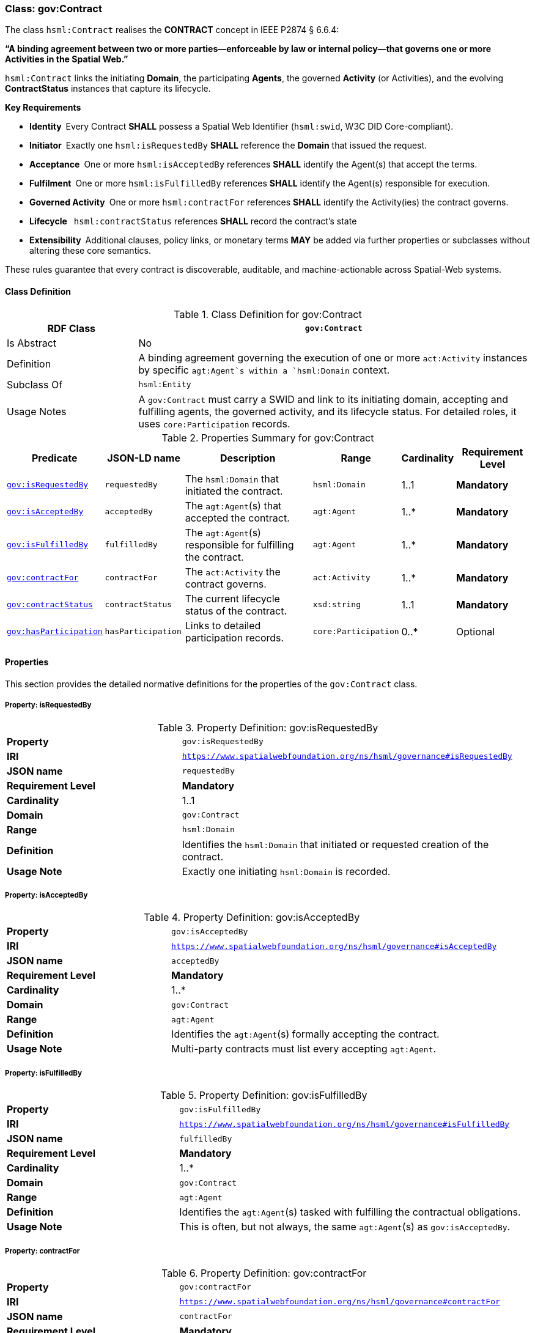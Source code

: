 [[gov-contract]]
=== Class: gov:Contract

The class `hsml:Contract` realises the **CONTRACT** concept in IEEE P2874 § 6.6.4:  

*“A binding agreement between two or more parties—enforceable by law or internal policy—that governs one or more Activities in the Spatial Web.”*

`hsml:Contract` links the initiating *Domain*, the participating *Agents*, the governed *Activity* (or Activities), and the evolving *ContractStatus* instances that capture its lifecycle.

**Key Requirements**

* **Identity** Every Contract **SHALL** possess a Spatial Web Identifier (`hsml:swid`, W3C DID Core-compliant).  
* **Initiator** Exactly one `hsml:isRequestedBy` **SHALL** reference the *Domain* that issued the request.  
* **Acceptance** One or more `hsml:isAcceptedBy` references **SHALL** identify the Agent(s) that accept the terms.  
* **Fulfilment** One or more `hsml:isFulfilledBy` references **SHALL** identify the Agent(s) responsible for execution.  
* **Governed Activity** One or more `hsml:contractFor` references **SHALL** identify the Activity(ies) the contract governs.  
* **Lifecycle**  `hsml:contractStatus` references **SHALL** record the contract’s state
* **Extensibility** Additional clauses, policy links, or monetary terms **MAY** be added via further properties or subclasses without altering these core semantics.

These rules guarantee that every contract is discoverable, auditable, and machine-actionable across Spatial-Web systems.


[[gov-contract-class]]
==== Class Definition

.Class Definition for gov:Contract
[cols="1,3",options="header"]
|===
| RDF Class | `gov:Contract`
| Is Abstract | No
| Definition | A binding agreement governing the execution of one or more `act:Activity` instances by specific `agt:Agent`s within a `hsml:Domain` context.
| Subclass Of | `hsml:Entity`
| Usage Notes | A `gov:Contract` must carry a SWID and link to its initiating domain, accepting and fulfilling agents, the governed activity, and its lifecycle status. For detailed roles, it uses `core:Participation` records.
|===

.Properties Summary for gov:Contract
[cols="2,2,4,2,1,2",options="header"]
|===
| Predicate | JSON-LD name | Description | Range | Cardinality | Requirement Level

| <<gov-contract-property-isRequestedBy,`gov:isRequestedBy`>>
| `requestedBy`
| The `hsml:Domain` that initiated the contract.
| `hsml:Domain`
| 1..1
| **Mandatory**

| <<gov-contract-property-isAcceptedBy,`gov:isAcceptedBy`>>
| `acceptedBy`
| The `agt:Agent`(s) that accepted the contract.
| `agt:Agent`
| 1..*
| **Mandatory**

| <<gov-contract-property-isFulfilledBy,`gov:isFulfilledBy`>>
| `fulfilledBy`
| The `agt:Agent`(s) responsible for fulfilling the contract.
| `agt:Agent`
| 1..*
| **Mandatory**

| <<gov-contract-property-contractFor,`gov:contractFor`>>
| `contractFor`
| The `act:Activity` the contract governs.
| `act:Activity`
| 1..*
| **Mandatory**

| <<gov-contract-property-contractStatus,`gov:contractStatus`>>
| `contractStatus`
| The current lifecycle status of the contract.
| `xsd:string`
| 1..1
| **Mandatory**

| <<gov-contract-property-hasParticipation,`gov:hasParticipation`>>
| `hasParticipation`
| Links to detailed participation records.
| `core:Participation`
| 0..*
| Optional
|===

[[gov-contract-properties]]
==== Properties

This section provides the detailed normative definitions for the properties of the `gov:Contract` class.

[[gov-contract-property-isRequestedBy]]
===== Property: isRequestedBy
.Property Definition: gov:isRequestedBy
[cols="2,4"]
|===
| **Property** | `gov:isRequestedBy`
| **IRI** | `https://www.spatialwebfoundation.org/ns/hsml/governance#isRequestedBy`
| **JSON name** | `requestedBy`
| **Requirement Level** | **Mandatory**
| **Cardinality** | 1..1
| **Domain** | `gov:Contract`
| **Range** | `hsml:Domain`
| **Definition** | Identifies the `hsml:Domain` that initiated or requested creation of the contract.
| **Usage Note** | Exactly one initiating `hsml:Domain` is recorded.
|===

[[gov-contract-property-isAcceptedBy]]
===== Property: isAcceptedBy
.Property Definition: gov:isAcceptedBy
[cols="2,4"]
|===
| **Property** | `gov:isAcceptedBy`
| **IRI** | `https://www.spatialwebfoundation.org/ns/hsml/governance#isAcceptedBy`
| **JSON name** | `acceptedBy`
| **Requirement Level** | **Mandatory**
| **Cardinality** | 1..*
| **Domain** | `gov:Contract`
| **Range** | `agt:Agent`
| **Definition** | Identifies the `agt:Agent`(s) formally accepting the contract.
| **Usage Note** | Multi-party contracts must list every accepting `agt:Agent`.
|===

[[gov-contract-property-isFulfilledBy]]
===== Property: isFulfilledBy
.Property Definition: gov:isFulfilledBy
[cols="2,4"]
|===
| **Property** | `gov:isFulfilledBy`
| **IRI** | `https://www.spatialwebfoundation.org/ns/hsml/governance#isFulfilledBy`
| **JSON name** | `fulfilledBy`
| **Requirement Level** | **Mandatory**
| **Cardinality** | 1..*
| **Domain** | `gov:Contract`
| **Range** | `agt:Agent`
| **Definition** | Identifies the `agt:Agent`(s) tasked with fulfilling the contractual obligations.
| **Usage Note** | This is often, but not always, the same `agt:Agent`(s) as `gov:isAcceptedBy`.
|===

[[gov-contract-property-contractFor]]
===== Property: contractFor
.Property Definition: gov:contractFor
[cols="2,4"]
|===
| **Property** | `gov:contractFor`
| **IRI** | `https://www.spatialwebfoundation.org/ns/hsml/governance#contractFor`
| **JSON name** | `contractFor`
| **Requirement Level** | **Mandatory**
| **Cardinality** | 1..*
| **Domain** | `gov:Contract`
| **Range** | `act:Activity`
| **Definition** | Identifies the `act:Activity` (or Activities) that this contract governs.
| **Usage Note** | This property links the agreement to the specific action(s) to be executed.
|===

[[gov-contract-property-contractStatus]]
===== Property: contractStatus
.Property Definition: gov:contractStatus
[cols="2,4"]
|===
| **Property** | `gov:contractStatus`
| **IRI** | `https://www.spatialwebfoundation.org/ns/hsml/governance#contractStatus`
| **JSON name** | `contractStatus`
| **Requirement Level** | **Mandatory**
| **Cardinality** | 1..1
| **Domain** | `gov:Contract`
| **Range** | `xsd:string`
| **Definition** | The current lifecycle state of the contract. The value **shall** be one of: "Requested", "Executed", "Fulfilled", "Rescinded", or "Breached".
| **Usage Note** | This property provides the current state of the agreement. For a full audit trail, a history of status changes with timestamps should be recorded.
|===

[[gov-contract-property-hasParticipation]]
===== Property: hasParticipation
.Property Definition: gov:hasParticipation
[cols="2,4"]
|===
| **Property** | `gov:hasParticipation`
| **IRI** | `https://www.spatialwebfoundation.org/ns/hsml/governance#hasParticipation`
| **JSON name** | `hasParticipation`
| **Requirement Level** | Optional
| **Cardinality** | 0..*
| **Domain** | `gov:Contract`
| **Range** | `core:Participation`
| **Definition** | Links the contract to detailed participation records.
| **Usage Note** | Use for complex contracts to explicitly define agent roles beyond requester/fulfiller.
|===